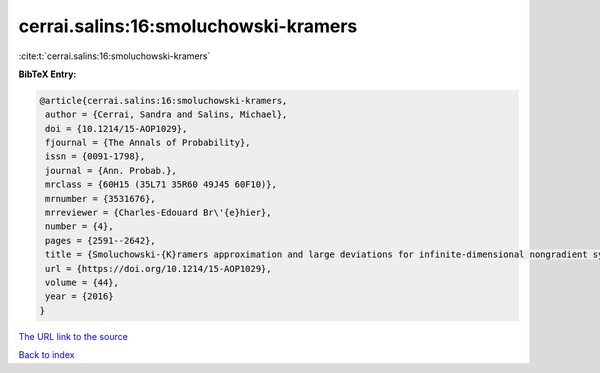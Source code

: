 cerrai.salins:16:smoluchowski-kramers
=====================================

:cite:t:`cerrai.salins:16:smoluchowski-kramers`

**BibTeX Entry:**

.. code-block:: bibtex

   @article{cerrai.salins:16:smoluchowski-kramers,
    author = {Cerrai, Sandra and Salins, Michael},
    doi = {10.1214/15-AOP1029},
    fjournal = {The Annals of Probability},
    issn = {0091-1798},
    journal = {Ann. Probab.},
    mrclass = {60H15 (35L71 35R60 49J45 60F10)},
    mrnumber = {3531676},
    mrreviewer = {Charles-Edouard Br\'{e}hier},
    number = {4},
    pages = {2591--2642},
    title = {Smoluchowski-{K}ramers approximation and large deviations for infinite-dimensional nongradient systems with applications to the exit problem},
    url = {https://doi.org/10.1214/15-AOP1029},
    volume = {44},
    year = {2016}
   }
`The URL link to the source <ttps://doi.org/10.1214/15-AOP1029}>`_


`Back to index <../By-Cite-Keys.html>`_

